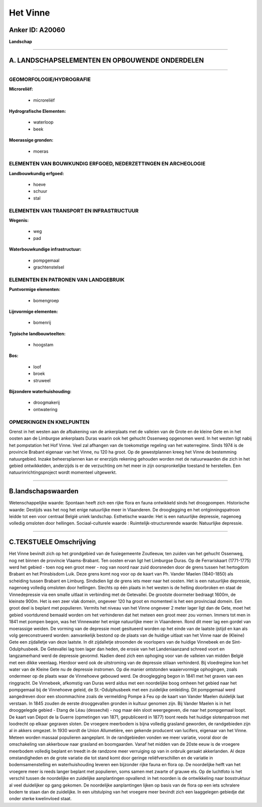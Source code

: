 Het Vinne
=========

Anker ID: A20060
----------------

**Landschap**

--------------

A. LANDSCHAPSELEMENTEN EN OPBOUWENDE ONDERDELEN
-----------------------------------------------

--------------

GEOMORFOLOGIE/HYDROGRAFIE
~~~~~~~~~~~~~~~~~~~~~~~~~

**Microreliëf:**

 * microreliëf


**Hydrografische Elementen:**

 * waterloop
 * beek


**Moerassige gronden:**

 * moeras



ELEMENTEN VAN BOUWKUNDIG ERFGOED, NEDERZETTINGEN EN ARCHEOLOGIE
~~~~~~~~~~~~~~~~~~~~~~~~~~~~~~~~~~~~~~~~~~~~~~~~~~~~~~~~~~~~~~~

**Landbouwkundig erfgoed:**

 * hoeve
 * schuur
 * stal



ELEMENTEN VAN TRANSPORT EN INFRASTRUCTUUR
~~~~~~~~~~~~~~~~~~~~~~~~~~~~~~~~~~~~~~~~~

**Wegenis:**

 * weg
 * pad


**Waterbouwkundige infrastructuur:**

 * pompgemaal
 * grachtenstelsel



ELEMENTEN EN PATRONEN VAN LANDGEBRUIK
~~~~~~~~~~~~~~~~~~~~~~~~~~~~~~~~~~~~~

**Puntvormige elementen:**

 * bomengroep


**Lijnvormige elementen:**

 * bomenrij

**Typische landbouwteelten:**

 * hoogstam


**Bos:**

 * loof
 * broek
 * struweel


**Bijzondere waterhuishouding:**

 * droogmakerij
 * ontwatering



OPMERKINGEN EN KNELPUNTEN
~~~~~~~~~~~~~~~~~~~~~~~~~

Grenst in het westen aan de afbakening van de ankerplaats met de
valleien van de Grote en de kleine Gete en in het oosten aan de
Limburgse ankerplaats Duras waarin ook het gehucht Ossenweg opgenomen
werd. In het westen ligt nabij het pompstation het Hof Vinne. Veel zal
afhangen van de toekomstige regeling van het waterregime. Sinds 1974 is
de provincie Brabant eigenaar van het Vinne, nu 120 ha groot. Op de
gewestplannen kreeg het Vinne de bestemming natuurgebied. Inzake
beheersplannen kan er enerzijds rekening gehouden worden met de
natuurwaarden die zich in het gebied ontwikkelden, anderzijds is er de
verzuchting om het meer in zijn oorspronkelijke toestand te herstellen.
Een natuurinrichtingsproject wordt momenteel uitgewerkt.

--------------

B.landschapswaarden
-------------------

Wetenschappelijke waarde:
Spontaan heeft zich een rijke flora en fauna ontwikkeld sinds het
droogpompen.
Historische waarde:
Destijds was het nog het enige natuurlijke meer in Vlaanderen. De
drooglegging en het ontginningspatroon leidde tot een voor centraal
België uniek landschap.
Esthetische waarde: Het is een natuurlijke depressie, nagenoeg
volledig omsloten door hellingen.
Sociaal-culturele waarde :
Ruimtelijk-structurerende waarde:
Natuurlijke depressie.

--------------

C.TEKSTUELE Omschrijving
------------------------

Het Vinne bevindt zich op het grondgebied van de fusiegemeente
Zoutleeuw, ten zuiden van het gehucht Ossenweg, nog net binnen de
provincie Vlaams-Brabant. Ten oosten ervan ligt het Limburgse Duras. Op
de Ferrariskaart (1771-1775) werd het gebied - toen nog een groot meer -
nog van noord naar zuid doorsneden door de grens tussen het hertogdom
Brabant en het Prinsbisdom Luik. Deze grens komt nog voor op de kaart
van Ph. Vander Maelen (1840-1850) als scheiding tussen Brabant en
Limburg. Sindsdien ligt de grens iets meer naar het oosten. Het is een
natuurlijke depressie, nagenoeg volledig omsloten door hellingen.
Slechts op één plaats in het westen is de helling doorbroken en staat de
Vinnedepressie via een smalle uitlaat in verbinding met de Getevallei.
De grootste doormeter bedraagt 1600m, de kleinste 900m. Het is een zeer
vlak domein, ongeveer 120 ha groot en momenteel is het een provinciaal
domein. Een groot deel is beplant met populieren. Vermits het niveau van
het Vinne ongeveer 2 meter lager ligt dan de Gete, moet het gebied
voortdurend bemaald worden om het verhinderen dat het meteen een groot
meer zou vormen. Immers tot men in 1841 met pompen begon, was het
Vinnewater het enige natuurlijke meer in Vlaanderen. Rond dit meer lag
een gordel van moerassige weiden. De vorming van de depressie moet
gesitueerd worden op het einde van de laatste ijstijd en kan als volg
gereconstrueerd worden: aanvankelijk bestond op de plaats van de huidige
uitlaat van het Vinne naar de (Kleine) Gete een zijdalletje van deze
laatste. In dit zijdalletje stroomden de voorlopers van de huidige
Vinnebeek en de Sint-Odulphusbeek. De Getevallei lag toen lager dan
heden, de erosie van het Landeniaanzand schreed voort en langzamerhand
werd de depressie gevormd. Nadien deed zich een ophoging voor van de
valleien van midden België met een dikke veenlaag. Hierdoor werd ook de
uitstroming van de depressie stilaan verhinderd. Bij vloedregime kon het
water van de Kleine Gete nu de depressie instromen. Op die manier
ontstonden waaiervormige ophogingen, zoals ondermeer op de plaats waar
de Vinnehoeve gebouwd werd. De drooglegging begon in 1841 met het graven
van een ringgracht. De Vinnebeek, afkomstig van Duras werd aldus met een
noordelijke boog omheen het gebied naar het pompgemaal bij de Vinnehoeve
geleid, de St.-Odulphusbeek met een zuidelijke omleiding. Dit pompgemaal
werd aangedreven door een stoommachine zoals de vermelding Pompe à Feu
op de kaart van Vander Maelen duidelijk laat verstaan. In 1845 zouden de
eerste drooggevallen gronden in kultuur genomen zijn. Bij Vander Maelen
is in het drooggelegde gebied - Etang de Léau (desseché) - nog maar één
sloot weergegeven, die naar het pompgemaal loopt. De kaart van Dépot de
la Guerre (opmetingen van 1871, gepubliceerd in 1877) toont reeds het
huidige slotenpatroon met loodrecht op elkaar gegraven sloten. De
vroegere meerbodem is bijna volledig grasland geworden, de randgebieden
zijn al in akkers omgezet. In 1930 wordt de Union Allumetière, een
gekende producent van lucifers, eigenaar van het Vinne. Meteen worden
massaal populieren aangeplant. In de randgebieden vonden we meer
variatie, vooral door de omschakeling van akkerbouw naar grasland en
boomgaarden. Vanaf het midden van de 20ste eeuw is de vroegere meerbodem
volledig beplant en treedt in de randzone meer verruiging op van in
onbruik geraakt akkerlanden. Al deze omstandigheden en de grote variatie
die tot stand komt door geringe reliëfverschillen en de variatie in
bodemsamenstelling en waterhuishouding leveren een bijzonder rijke fauna
en flora op. De noordelijke helft van het vroegere meer is reeds langer
beplant met populieren, soms samen met zwarte of grauwe els. Op de
luchtfoto is het verschil tussen de noordelijke en zuidelijke
aanplantingen opvallend: in het noorden is de ontwikkeling naar
bosstruktuur al veel duidelijker op gang gekomen. De noordelijke
aanplantingen lijken op basis van de flora op een iets schralere bodem
te staan dan de zuidelijke. In een uitstulping van het vroegere meer
bevindt zich een laaggelegen gebiedje dat onder sterke kwelinvloed
staat.
